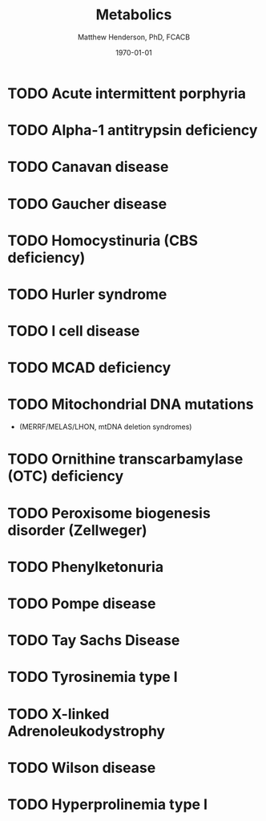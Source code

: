 #+TITLE: Metabolics
#+AUTHOR: Matthew Henderson, PhD, FCACB
#+DATE: \today


* TODO Acute intermittent porphyria
* TODO Alpha-1 antitrypsin deficiency
* TODO Canavan disease
* TODO Gaucher disease
* TODO Homocystinuria (CBS deficiency)
* TODO Hurler syndrome
* TODO I cell disease
* TODO MCAD deficiency 
* TODO Mitochondrial DNA mutations
- (MERRF/MELAS/LHON, mtDNA deletion syndromes)
* TODO Ornithine transcarbamylase (OTC) deficiency
* TODO Peroxisome biogenesis disorder (Zellweger)
* TODO Phenylketonuria
* TODO Pompe disease
* TODO Tay Sachs Disease
* TODO Tyrosinemia type I
* TODO X-linked Adrenoleukodystrophy
* TODO Wilson disease
* TODO Hyperprolinemia type I

